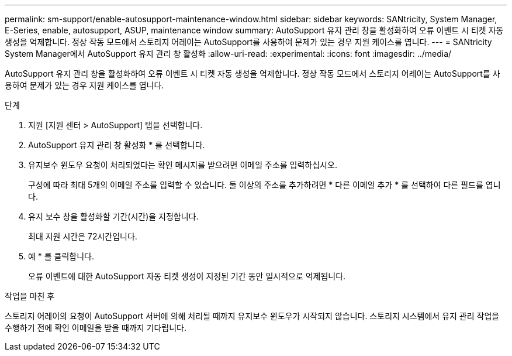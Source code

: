---
permalink: sm-support/enable-autosupport-maintenance-window.html 
sidebar: sidebar 
keywords: SANtricity, System Manager, E-Series, enable, autosupport, ASUP, maintenance window 
summary: AutoSupport 유지 관리 창을 활성화하여 오류 이벤트 시 티켓 자동 생성을 억제합니다. 정상 작동 모드에서 스토리지 어레이는 AutoSupport를 사용하여 문제가 있는 경우 지원 케이스를 엽니다. 
---
= SANtricity System Manager에서 AutoSupport 유지 관리 창 활성화
:allow-uri-read: 
:experimental: 
:icons: font
:imagesdir: ../media/


[role="lead"]
AutoSupport 유지 관리 창을 활성화하여 오류 이벤트 시 티켓 자동 생성을 억제합니다. 정상 작동 모드에서 스토리지 어레이는 AutoSupport를 사용하여 문제가 있는 경우 지원 케이스를 엽니다.

.단계
. 지원 [지원 센터 > AutoSupport] 탭을 선택합니다.
. AutoSupport 유지 관리 창 활성화 * 를 선택합니다.
. 유지보수 윈도우 요청이 처리되었다는 확인 메시지를 받으려면 이메일 주소를 입력하십시오.
+
구성에 따라 최대 5개의 이메일 주소를 입력할 수 있습니다. 둘 이상의 주소를 추가하려면 * 다른 이메일 추가 * 를 선택하여 다른 필드를 엽니다.

. 유지 보수 창을 활성화할 기간(시간)을 지정합니다.
+
최대 지원 시간은 72시간입니다.

. 예 * 를 클릭합니다.
+
오류 이벤트에 대한 AutoSupport 자동 티켓 생성이 지정된 기간 동안 일시적으로 억제됩니다.



.작업을 마친 후
스토리지 어레이의 요청이 AutoSupport 서버에 의해 처리될 때까지 유지보수 윈도우가 시작되지 않습니다. 스토리지 시스템에서 유지 관리 작업을 수행하기 전에 확인 이메일을 받을 때까지 기다립니다.
